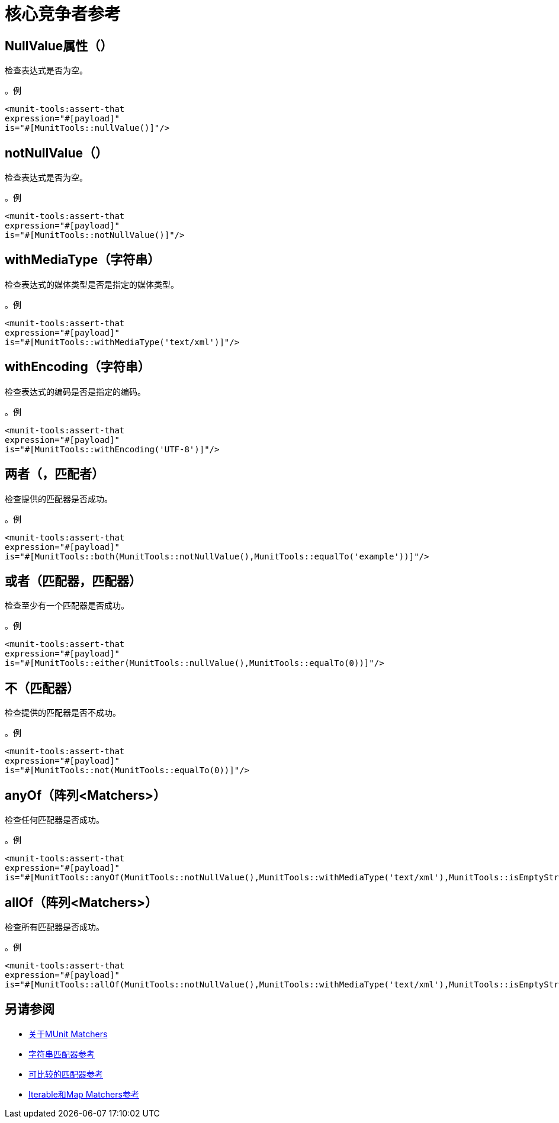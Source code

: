 = 核心竞争者参考

==  NullValue属性（）

检查表达式是否为空。

。例
[source,xml,linenums]
----
<munit-tools:assert-that
expression="#[payload]"
is="#[MunitTools::nullValue()]"/>
----

==  notNullValue（）

检查表达式是否为空。

。例
[source,xml,linenums]
----
<munit-tools:assert-that
expression="#[payload]"
is="#[MunitTools::notNullValue()]"/>
----

==  withMediaType（字符串）

检查表达式的媒体类型是否是指定的媒体类型。

。例
[source,xml,linenums]
----
<munit-tools:assert-that
expression="#[payload]"
is="#[MunitTools::withMediaType('text/xml')]"/>
----

==  withEncoding（字符串）

检查表达式的编码是否是指定的编码。

。例
[source,xml,linenums]
----
<munit-tools:assert-that
expression="#[payload]"
is="#[MunitTools::withEncoding('UTF-8')]"/>
----

== 两者（，匹配者）

检查提供的匹配器是否成功。

。例
[source,xml,linenums]
----
<munit-tools:assert-that
expression="#[payload]"
is="#[MunitTools::both(MunitTools::notNullValue(),MunitTools::equalTo('example'))]"/>
----

== 或者（匹配器，匹配器）

检查至少有一个匹配器是否成功。

。例
[source,xml,linenums]
----
<munit-tools:assert-that
expression="#[payload]"
is="#[MunitTools::either(MunitTools::nullValue(),MunitTools::equalTo(0))]"/>
----

== 不（匹配器）

检查提供的匹配器是否不成功。

。例
[source,xml,linenums]
----
<munit-tools:assert-that
expression="#[payload]"
is="#[MunitTools::not(MunitTools::equalTo(0))]"/>
----

==  anyOf（阵列<Matchers>）

检查任何匹配器是否成功。

。例
[source,xml,linenums]
----
<munit-tools:assert-that
expression="#[payload]"
is="#[MunitTools::anyOf(MunitTools::notNullValue(),MunitTools::withMediaType('text/xml'),MunitTools::isEmptyString())]"/>
----

==  allOf（阵列<Matchers>）

检查所有匹配器是否成功。

。例
[source,xml,linenums]
----
<munit-tools:assert-that
expression="#[payload]"
is="#[MunitTools::allOf(MunitTools::notNullValue(),MunitTools::withMediaType('text/xml'),MunitTools::isEmptyString())"/>
----

== 另请参阅

*  link:/munit/v/2.1/munit-matchers[关于MUnit Matchers]
*  link:/munit/v/2.1/string-matchers-reference[字符串匹配器参考]
*  link:/munit/v/2.1/comparable-matchers-reference[可比较的匹配器参考]
*  link:/munit/v/2.1/iterable-map-matchers-reference[Iterable和Map Matchers参考]
